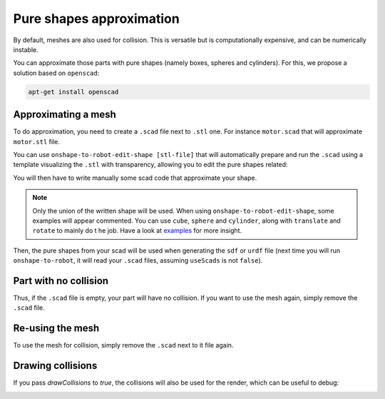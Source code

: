 Pure shapes approximation
=========================

By default, meshes are also used for collision. This is versatile but is computationally
expensive, and can be numerically instable.

You can approximate those parts with pure shapes (namely boxes, spheres and cylinders).
For this, we propose a solution based on ``openscad``:

.. code-block:: bash

    apt-get install openscad

Approximating a mesh
--------------------

To do approximation, you need to create a ``.scad`` file next to ``.stl`` one. For instance ``motor.scad``
that will approximate ``motor.stl`` file.

You can use ``onshape-to-robot-edit-shape [stl-file]`` that will automatically prepare and run the ``.scad``
using a template visualizing the ``.stl`` with transparency, allowing you to edit the pure
shapes related:

.. image:: _static/img/smalls/pure-shape.png
    :align: center

You will then have to write manually some scad code that approximate your shape.

.. note::

    Only the union of the written shape will be used. When using ``onshape-to-robot-edit-shape``, some examples
    will appear commented. You can use ``cube``, ``sphere`` and ``cylinder``, along with ``translate`` and
    ``rotate`` to mainly do t he job. Have a look at `examples <https://github.com/Rhoban/onshape-to-robot-examples>`_
    for more insight.

Then, the pure shapes from your scad will be used when generating the ``sdf`` or ``urdf`` file (next
time you will run ``onshape-to-robot``, it will read your ``.scad`` files, assuming ``useScads`` is
not ``false``).

Part with no collision
----------------------

Thus, if the ``.scad`` file is empty, your part will have no collision. If you want to use the mesh
again, simply remove the ``.scad`` file.

Re-using the mesh
-----------------

To use the mesh for collision, simply remove the ``.scad`` next to it file again.

Drawing collisions
------------------

If you pass `drawCollisions` to `true`, the collisions will also be used for the render, which can
be useful to debug:

.. image:: _static/img/smalls/shape-approx.png
    :align: center